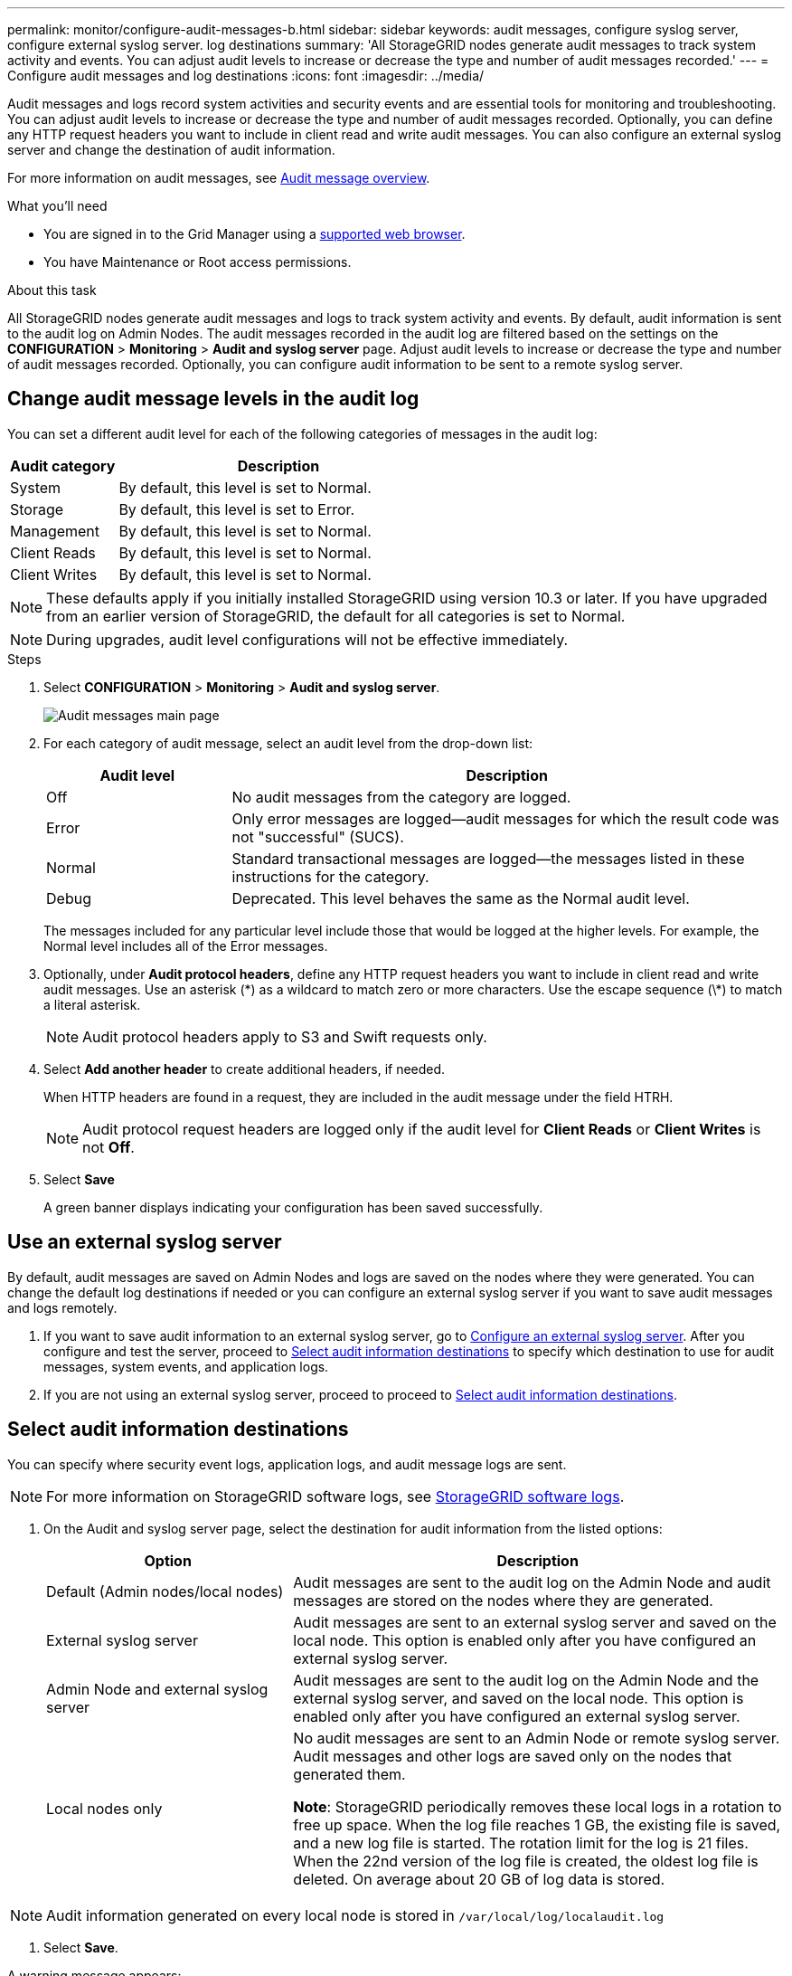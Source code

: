 ---
permalink: monitor/configure-audit-messages-b.html
sidebar: sidebar
keywords: audit messages, configure syslog server, configure external syslog server. log destinations
summary: 'All StorageGRID nodes generate audit messages to track system activity and events. You can adjust audit levels to increase or decrease the type and number of audit messages recorded.'
---
= Configure audit messages and log destinations
:icons: font
:imagesdir: ../media/

[.lead]
Audit messages and logs record system activities and security events and are essential tools for monitoring and troubleshooting. You can adjust audit levels to increase or decrease the type and number of audit messages recorded. Optionally, you can define any HTTP request headers you want to include in client read and write audit messages. You can also configure an external syslog server and change the destination of audit information.

For more information on audit messages, see xref:../audit/audit-message-overview.adoc[Audit message overview].

.What you'll need

* You are signed in to the Grid Manager using a xref:../admin/web-browser-requirements.adoc[supported web browser].
* You have Maintenance or Root access permissions.

.About this task

All StorageGRID nodes generate audit messages and logs to track system activity and events. By default, audit information is sent to the audit log on Admin Nodes. The audit messages recorded in the audit log are filtered based on the settings on the *CONFIGURATION* > *Monitoring* > *Audit and syslog server* page. Adjust audit levels to increase or decrease the type and number of audit messages recorded. Optionally, you can configure audit information to be sent to a remote syslog server. 

== Change audit message levels in the audit log

You can set a different audit level for each of the following categories of messages in the audit log:

[cols="1a,3a" options="header"]
|===
| Audit category| Description
a|
System
a|
By default, this level is set to Normal.
a|
Storage
a|
By default, this level is set to Error.
a|
Management
a|
By default, this level is set to Normal.
a|
Client Reads
a|
By default, this level is set to Normal.
a|
Client Writes
a|
By default, this level is set to Normal.
|===

NOTE: These defaults apply if you initially installed StorageGRID using version 10.3 or later. If you have upgraded from an earlier version of StorageGRID, the default for all categories is set to Normal.

NOTE: During upgrades, audit level configurations will not be effective immediately.

.Steps

. Select *CONFIGURATION* > *Monitoring* > *Audit and syslog server*.
+
image::../media/audit-messages-main-page.png[Audit messages main page]

. For each category of audit message, select an audit level from the drop-down list:
+
[cols="1a,3a" options="header"]
|===
| Audit level| Description
a|
Off
a|
No audit messages from the category are logged.
a|
Error
a|
Only error messages are logged--audit messages for which the result code was not "successful" (SUCS).
a|
Normal
a|
Standard transactional messages are logged--the messages listed in these instructions for the category.
a|
Debug
a|
Deprecated. This level behaves the same as the Normal audit level.
|===
The messages included for any particular level include those that would be logged at the higher levels. For example, the Normal level includes all of the Error messages.

. Optionally, under *Audit protocol headers*, define any HTTP request headers you want to include in client read and write audit messages. Use an asterisk (\*) as a wildcard to match zero or more characters. Use the escape sequence (\*) to match a literal asterisk. 

+
NOTE: Audit protocol headers apply to S3 and Swift requests only.

. Select *Add another header* to create additional headers, if needed.

+
When HTTP headers are found in a request, they are included in the audit message under the field HTRH.
+
NOTE: Audit protocol request headers are logged only if the audit level for *Client Reads* or *Client Writes* is not *Off*.

. Select *Save*
+
A green banner displays indicating your configuration has been saved successfully.

== Use an external syslog server
By default, audit messages are saved on Admin Nodes and logs are saved on the nodes where they were generated. You can change the default log destinations if needed or you can  configure an external syslog server if you want to save audit messages and logs remotely. 

. If you want to save audit information to an external syslog server, go to xref:../monitor/configuring-syslog-server.adoc[Configure an external syslog server]. After you configure and test the server, proceed to <<Select-audit information-destinations,Select audit information destinations>> to specify which destination to use for audit messages, system events, and application logs.

. If you are not using an external syslog server, proceed to proceed to <<Select-audit-information-destinations,Select audit information destinations>>.

[#Select-audit-information-destinations]
== Select audit information destinations
You can specify where security event logs, application logs, and audit message logs are sent. 

NOTE: For more information on StorageGRID software logs, see xref:../monitor/storagegrid-software-logs.adoc#[StorageGRID software logs].

. On the Audit and syslog server page, select the destination for audit information from the listed options: 

+
[cols="1a,2a" options="header"]

|===
| Option| Description

|Default (Admin nodes/local nodes)
|Audit messages are sent to the audit log on the Admin Node and audit messages are stored on the nodes where they are generated. 

|External syslog server
|Audit messages are sent to an external syslog server and saved on the local node. This option is enabled only after you have configured an external syslog server.

|Admin Node and external syslog server
|Audit messages are sent to the audit log on the Admin Node and the external syslog server, and saved on the local node. This option is enabled only after you have configured an external syslog server.

|Local nodes only
|No audit messages are sent to an Admin Node or remote syslog server. Audit messages and other logs are saved only on the nodes that generated them. 

*Note*: StorageGRID periodically removes these local logs in a rotation to free up space. When the log file reaches 1 GB, the existing file is saved, and a new log file is started. The rotation limit for the log is 21 files. When the 22nd version of the log file is created, the oldest log file is deleted. On average about 20 GB of log data is stored.
|===

NOTE: Audit information generated on every local node is stored in `/var/local/log/localaudit.log`

. Select *Save*.

A warning message appears: 

CAUTION: Change the log destination?

If you selected either *External syslog server* or *Admin Nodes and external syslog server* as the destination for audit information, an additional warning appears:

CAUTION: If you also updated the syslog server configuration, confirm that the external syslog server can receive test StorageGRID messages. If the test messages cannot be delivered and you use this configuration, you might lose important messages regarding StorageGRID events and activities.

[start=3]
. Confirm that you want to change the destination for audit information by selecting *OK*.


+
A green banner appears notifying you that your audit configuration has been saved successfully. 

+
New logs are sent to the destinations you selected. Existing logs remain in their current location.

.Related information

xref:../audit/system-audit-messages.adoc[System audit messages]

xref:../audit/object-storage-audit-messages.adoc[Object storage audit messages]

xref:../audit/management-audit-message.adoc[Management audit message]

xref:../audit/client-read-audit-messages.adoc[Client read audit messages]

xref:../admin/index.adoc[Administer StorageGRID]

xref:../monitor/troubleshooting-syslog-server.adoc[Troubleshooting the external syslog server]